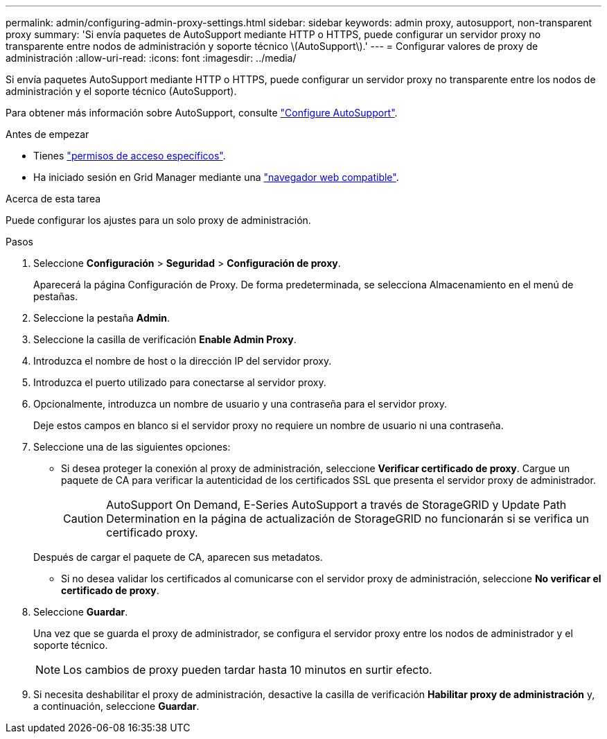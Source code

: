 ---
permalink: admin/configuring-admin-proxy-settings.html 
sidebar: sidebar 
keywords: admin proxy, autosupport, non-transparent proxy 
summary: 'Si envía paquetes de AutoSupport mediante HTTP o HTTPS, puede configurar un servidor proxy no transparente entre nodos de administración y soporte técnico \(AutoSupport\).' 
---
= Configurar valores de proxy de administración
:allow-uri-read: 
:icons: font
:imagesdir: ../media/


[role="lead"]
Si envía paquetes AutoSupport mediante HTTP o HTTPS, puede configurar un servidor proxy no transparente entre los nodos de administración y el soporte técnico (AutoSupport).

Para obtener más información sobre AutoSupport, consulte link:configure-autosupport-grid-manager.html["Configure AutoSupport"].

.Antes de empezar
* Tienes link:admin-group-permissions.html["permisos de acceso específicos"].
* Ha iniciado sesión en Grid Manager mediante una link:../admin/web-browser-requirements.html["navegador web compatible"].


.Acerca de esta tarea
Puede configurar los ajustes para un solo proxy de administración.

.Pasos
. Seleccione *Configuración* > *Seguridad* > *Configuración de proxy*.
+
Aparecerá la página Configuración de Proxy. De forma predeterminada, se selecciona Almacenamiento en el menú de pestañas.

. Seleccione la pestaña *Admin*.
. Seleccione la casilla de verificación *Enable Admin Proxy*.
. Introduzca el nombre de host o la dirección IP del servidor proxy.
. Introduzca el puerto utilizado para conectarse al servidor proxy.
. Opcionalmente, introduzca un nombre de usuario y una contraseña para el servidor proxy.
+
Deje estos campos en blanco si el servidor proxy no requiere un nombre de usuario ni una contraseña.

. Seleccione una de las siguientes opciones:
+
** Si desea proteger la conexión al proxy de administración, seleccione *Verificar certificado de proxy*. Cargue un paquete de CA para verificar la autenticidad de los certificados SSL que presenta el servidor proxy de administrador.
+

CAUTION: AutoSupport On Demand, E-Series AutoSupport a través de StorageGRID y Update Path Determination en la página de actualización de StorageGRID no funcionarán si se verifica un certificado proxy.

+
Después de cargar el paquete de CA, aparecen sus metadatos.

** Si no desea validar los certificados al comunicarse con el servidor proxy de administración, seleccione *No verificar el certificado de proxy*.


. Seleccione *Guardar*.
+
Una vez que se guarda el proxy de administrador, se configura el servidor proxy entre los nodos de administrador y el soporte técnico.

+

NOTE: Los cambios de proxy pueden tardar hasta 10 minutos en surtir efecto.

. Si necesita deshabilitar el proxy de administración, desactive la casilla de verificación *Habilitar proxy de administración* y, a continuación, seleccione *Guardar*.

